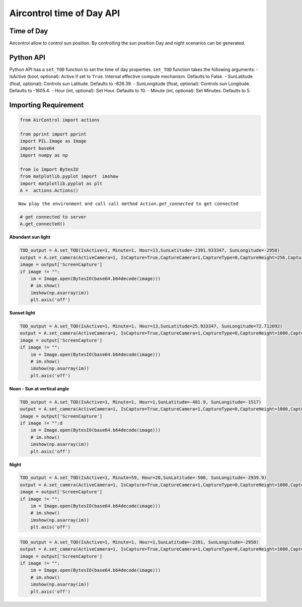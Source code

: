 Aircontrol time of Day API
==========================

Time of Day
-----------

Aircontrol allow to control sun position. By controlling the sun
position Day and night scenarios can be generated.

Python API
----------

Python API has a ``set_TOD`` function to set the time of day properties.
``set_TOD`` function takes the following arguments: - IsActive (bool,
optional): Active if set to ``True``. Internal effective compute
mechanism. Defaults to False. - SunLatitude (float, optional): Controls
sun Latitude. Defaults to -826.39. - SunLongitude (float, optional):
Controls sun Longitude. Defaults to -1605.4. - Hour (int, optional): Set
Hour. Defaults to 10. - Minute (int, optional): Set Minutes. Defaults to
5.

Importing Requirement
---------------------

.. code:: ipython3

    from AirControl import actions
    
    from pprint import pprint
    import PIL.Image as Image
    import base64
    import numpy as np
    
    from io import BytesIO
    from matplotlib.pyplot import  imshow
    import matplotlib.pyplot as plt
    A =  actions.Actions()


.. parsed-literal::

    Now play the environment and call call method `Action.get_connected` to get connected


.. code:: ipython3

    # get connected to server
    A.get_connected()

**Abundant sun light**

.. code:: ipython3

    TOD_output = A.set_TOD(IsActive=1, Minute=1, Hour=13,SunLatitude=-2391.933347, SunLongitude=-2958)
    output = A.set_camera(ActiveCamera=1, IsCapture=True,CaptureCamera=1,CaptureType=0,CaptureHeight=256,CaptureWidth=256,IsOutput=True)
    image = output['ScreenCapture']
    if image != "":
        im = Image.open(BytesIO(base64.b64decode(image)))
        # im.show()
        imshow(np.asarray(im))
        plt.axis('off')
        



.. image:: ../images/time_of_day_API_files/time_of_day_API_6_0.png


**Sunset light**

.. code:: ipython3

    TOD_output = A.set_TOD(IsActive=1, Minute=1, Hour=13,SunLatitude=25.933347, SunLongitude=72.712092)
    output = A.set_camera(ActiveCamera=1, IsCapture=True,CaptureCamera=1,CaptureType=0,CaptureHeight=1080,CaptureWidth=1280,IsOutput=True)
    image = output['ScreenCapture']
    if image != "":
        im = Image.open(BytesIO(base64.b64decode(image)))
        # im.show()
        imshow(np.asarray(im))
        plt.axis('off')
       



.. image:: ../images/time_of_day_API_files/time_of_day_API_8_0.png


**Noon - Sun at vertical angle**

.. code:: ipython3

    TOD_output = A.set_TOD(IsActive=1, Minute=1, Hour=1,SunLatitude=-481.9, SunLongitude=-1517)
    output = A.set_camera(ActiveCamera=1, IsCapture=True,CaptureCamera=1,CaptureType=0,CaptureHeight=1080,CaptureWidth=1280,IsOutput=True)
    image = output['ScreenCapture']
    if image != "":d
        im = Image.open(BytesIO(base64.b64decode(image)))
        # im.show()
        imshow(np.asarray(im))
        plt.axis('off')



.. image:: ../images/time_of_day_API_files/time_of_day_API_10_0.png


**Night**

.. code:: ipython3

    TOD_output = A.set_TOD(IsActive=1, Minute=59, Hour=20,SunLatitude=-500, SunLongitude=-2939.9)
    output = A.set_camera(ActiveCamera=1, IsCapture=True,CaptureCamera=1,CaptureType=0,CaptureHeight=1080,CaptureWidth=1280,IsOutput=True)
    image = output['ScreenCapture']
    if image != "":
        im = Image.open(BytesIO(base64.b64decode(image)))
        # im.show()
        imshow(np.asarray(im))
        plt.axis('off')



.. image:: ../images/time_of_day_API_files/time_of_day_API_12_0.png


.. code:: ipython3

    TOD_output = A.set_TOD(IsActive=1, Minute=1, Hour=1,SunLatitude=-2391, SunLongitude=-2958)
    output = A.set_camera(ActiveCamera=1, IsCapture=True,CaptureCamera=1,CaptureType=0,CaptureHeight=1080,CaptureWidth=1280,IsOutput=True)
    image = output['ScreenCapture']
    if image != "":
        im = Image.open(BytesIO(base64.b64decode(image)))
        # im.show()
        imshow(np.asarray(im))
        plt.axis('off')



.. image:: ../images/time_of_day_API_files/time_of_day_API_13_0.png


